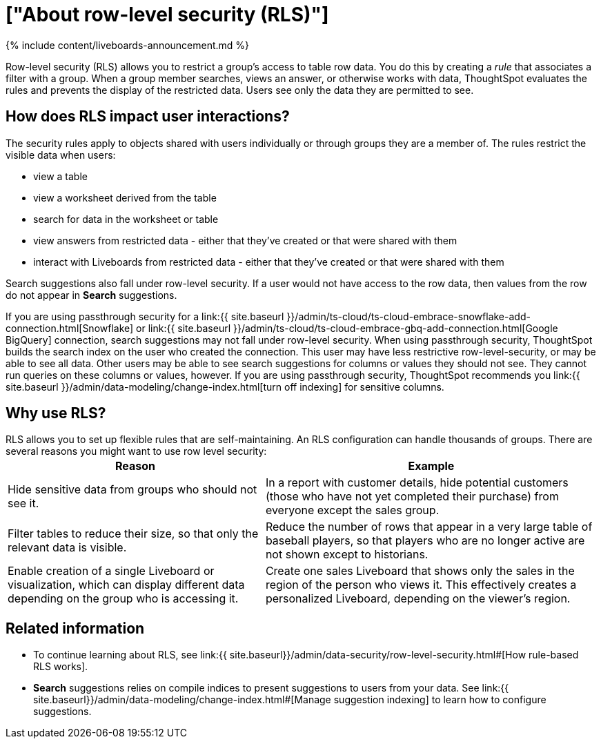 = ["About row-level security (RLS)"]
:last_updated: 11/05/2021
:permalink: /:collection/:path.html
:sidebar: mydoc_sidebar
:summary: Using row level security, you can restrict data that appears in search results and Liveboards by group.

{% include content/liveboards-announcement.md %}

Row-level security (RLS) allows you to restrict a group's access to table row data.
You do this by creating a _rule_ that associates a filter with a group.
When a group member searches, views an answer, or otherwise works with data, ThoughtSpot evaluates the rules and prevents the display of the restricted data.
Users see only the data they are permitted to see.

== How does RLS impact user interactions?

The security rules apply to objects shared with users individually or through groups they are a member of.
The rules restrict the visible data when users:

* view a table
* view a worksheet derived from the table
* search for data in the worksheet or table
* view answers from restricted data - either that they've created or that were shared with them
* interact with Liveboards from restricted data - either that they've created or that were shared with them

Search suggestions also fall under row-level security.
If a user would not have access to the row data, then values from the row do not appear in *Search* suggestions.

If you are using passthrough security for a link:{{ site.baseurl }}/admin/ts-cloud/ts-cloud-embrace-snowflake-add-connection.html[Snowflake] or link:{{ site.baseurl }}/admin/ts-cloud/ts-cloud-embrace-gbq-add-connection.html[Google BigQuery] connection, search suggestions may not fall under row-level security.
When using passthrough security, ThoughtSpot builds the search index on the user who created the connection.
This user may have less restrictive row-level-security, or may be able to see all data.
Other users may be able to see search suggestions for columns or values they should not see.
They cannot run queries on these columns or values, however.
If you are using passthrough security, ThoughtSpot recommends you link:{{ site.baseurl }}/admin/data-modeling/change-index.html[turn off indexing] for sensitive columns.

== Why use RLS?

RLS allows you to set up flexible rules that are self-maintaining.
An RLS configuration can handle thousands of groups.
There are several reasons you might want to use row level security:+++<table>++++++<tr>++++++<th>+++Reason+++</th>+++
    +++<th>+++Example+++</th>++++++</tr>+++
  +++<tr>++++++<td>+++Hide sensitive data from groups who should not see it.+++</td>+++
    +++<td>+++In a report with customer details, hide potential customers (those who have not yet completed their purchase) from everyone except the sales group.+++</td>++++++</tr>+++
  +++<tr>++++++<td>+++Filter tables to reduce their size, so that only the relevant data is visible.+++</td>+++
    +++<td>+++Reduce the number of rows that appear in a very large table of baseball players, so that players who are no longer active are not shown except to historians.+++</td>++++++</tr>+++
  +++<tr>++++++<td>+++Enable creation of a single Liveboard or visualization, which can display different data depending on the group who is accessing it.+++</td>+++
    +++<td>+++Create one sales Liveboard that shows only the sales in the region of the person who views it. This effectively creates a personalized Liveboard, depending on the viewer's region.+++</td>++++++</tr>++++++</table>+++

== Related information

* To continue learning about RLS, see link:{{ site.baseurl}}/admin/data-security/row-level-security.html#[How rule-based RLS works].
* *Search* suggestions relies on compile indices to present suggestions to users from your data.
See link:{{ site.baseurl}}/admin/data-modeling/change-index.html#[Manage suggestion indexing] to learn how to configure suggestions.
